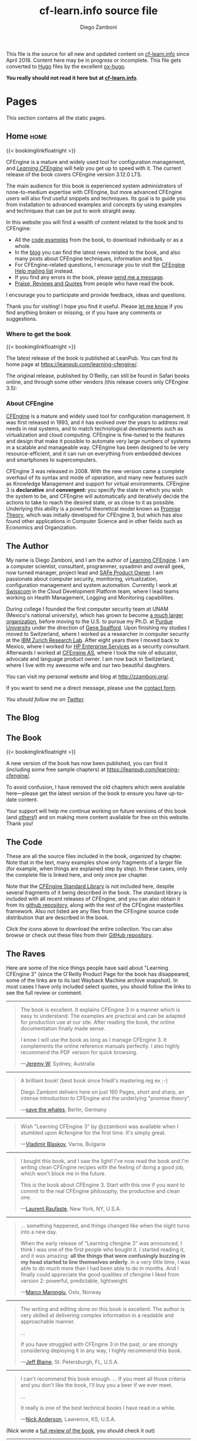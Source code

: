 #+hugo_base_dir: ../
#+seq_todo: TODO DRAFT DONE
#+options: creator:t
#+property: header-args :eval never-export

#+macro: updatetime {{{time(%B %e\, %Y)}}}
#+macro: imglnk @@html:<a href="$1"><img src="$2"></a>@@

#+title: cf-learn.info source file
#+author: Diego Zamboni
#+email: diego@zzamboni.org

This file is the source for all new and updated content on [[http://cf-learn.info/][cf-learn.info]] since April 2018. Content here may be in progress or incomplete. This file gets converted to [[http://gohugo.io/][Hugo]] files by the excellent [[https://ox-hugo.scripter.co/][ox-hugo]].

*You really should not read it here but at [[http://cf-learn.info/][cf-learn.info]]*.

* Table of Contents                                            :TOC_3:noexport:
- [[#pages][Pages]]
  - [[#home][Home]]
    - [[#where-to-get-the-book][Where to get the book]]
    - [[#about-cfengine][About CFEngine]]
  - [[#the-author][The Author]]
  - [[#the-blog][The Blog]]
  - [[#the-book][The Book]]
  - [[#the-code][The Code]]
  - [[#the-raves][The Raves]]
  - [[#contact][Contact]]
- [[#ideas][Ideas]]
- [[#posts][Posts]]
  - [[#book-updates][Book updates]]
    - [[#learning-cfengine-new-version-new-name-new-cover][Learning CFEngine: New version, new name, new cover]]
    - [[#chapters-5-and-6-of-learning-cfengine-3-are-online][Chapters 5 and 6 of "Learning CFEngine 3" are Online]]

* Pages

This section contains all the static pages.

** Home                                                              :home:
:PROPERTIES:
:export_hugo_section: home
:export_hugo_menu: :menu main
:export_file_name: _index
:END:

{{< bookimglinkfloatright >}}

CFEngine is a mature and widely used tool for configuration management, and [[https://leanpub.com/learning-cfengine/][/Learning CFEngine/]] will help you get up to speed with it. The current release of the book covers CFEngine version 3.12.0 LTS.

The main audience for this book is experienced system administrators of none-to-medium expertise with CFEngine, but more advanced CFEngine users will also find useful snippets and techniques. Its goal is to guide you from installation to advanced examples and concepts by using examples and techniques that can be put to work straight away.

In this website you will find a wealth of content related to the book and to CFEngine:

- All the [[/the-code][code examples]] from the book, to download individually or as a whole.
- In the [[/blog][blog]] you can find the latest news related to the book, and also many posts about CFEngine techniques, information and tips.
- For CFEngine-related questions, I encourage you to visit the [[https://groups.google.com/forum/#!forum/help-cfengine][CFEngine Help mailing list]] instead.
- If you find any errors in the book, please [[/contact][send me a message]].
- [[/the-raves][Praise, Reviews and Quotes]] from people who have read the book.

I encourage you to participate and provide feedback, ideas and questions.

Thank you for visiting! I hope you find it useful. Please [[/contact][let me know]] if you find anything broken or missing, or if you have any comments or suggestions.

*** Where to get the book

{{< bookimglinkfloatright >}}

The latest release of the book is published at LeanPub. You can find its home page at [[https://leanpub.com/learning-cfengine/]].

#+attr_html: :style clear:left;
The original release, published by O'Reilly, can still be found in Safari books online, and through some other vendors (this release covers only CFEngine 3.5):

#+attr_html: :height 80
[[https://www.safaribooksonline.com/library/view/learning-cfengine-3/9781449334536/][file:images/safari-logo.png]] [[https://www.amazon.com/gp/product/1449312209/ref=as_li_tl?ie=UTF8&camp=1789&creative=9325&creativeASIN=1449312209&linkCode=as2&tag=zzamboni-20&linkId=029dda21948bbea2180b80d08c2ff701][file:images/amazon-logo.png]] [[https://www.barnesandnoble.com/w/learning-cfengine-3-diego-martin-zamboni/1110856686?ean=9781449312206][file:images/bn-logo.png]]

*** About CFEngine
   :PROPERTIES:
   :CUSTOM_ID: about-cfengine
   :END:

[[http://cfengine.com/][CFEngine]] is a mature and widely used tool for configuration management. It was first released in 1993, and it has evolved over the years to address real needs in real systems, and to match technological developments such as virtualization and cloud computing. CFEngine is fine-tuned to the features and design that make it possible to automate very large numbers of systems in a scalable and manageable way. CFEngine has been designed to be very resource-efficient, and it can run on everything from embedded devices and smartphones to supercomputers.

CFEngine 3 was released in 2008. With the new version came a complete overhaul of its syntax and mode of operation, and many new features such as Knowledge Management and support for virtual environments. CFEngine 3 is *declarative* and *convergent*: you specify the state in which you wish the system to be, and CFEngine will automatically and iteratively decide the actions to take to reach the desired state, or as close to it as possible. Underlying this ability is a powerful theoretical model known as [[http://en.wikipedia.org/wiki/Promise_theory][Promise Theory]], which was initially developed for CFEngine 3, but which has also found other applications in Computer Science and in other fields such as Economics and Organization.

** The Author
:PROPERTIES:
:export_hugo_section: the-author
:export_hugo_menu: :menu main
:export_file_name: _index
:END:

#+attr_html: :class ml3 img pa1 fr
[[file:images/avatar.jpg]]

My name is Diego Zamboni, and I am the author of [[https://www.safaribooksonline.com/library/view/learning-cfengine-3/9781449334536/][Learning CFEngine]]. I am a computer scientist, consultant, programmer, sysadmin and overall geek, now turned manager, project lead and [[https://www.youracclaim.com/badges/e6bf0ca2-f1c4-4af6-bf63-09f4b8cdbd02/public_url][SAFe Product Owner]]. I am passionate about computer security, monitoring, virtualization, configuration management and system automation. Currently I work at [[http://swisscom.com/][Swisscom]] in the Cloud Development Platform team, where I lead teams working on Health Management, Logging and Monitoring capabilities.

During college I founded the first computer security team at UNAM (Mexico's national university), which has grown to become [[http://www.seguridad.unam.mx/][a much larger organization]], before moving to the U.S. to pursue my Ph.D. at [[http://www.cerias.purdue.edu/][Purdue University]] under the direction of [[http://spaf.cerias.purdue.edu/][Gene Spafford]]. Upon finishing my studies I moved to Switzerland, where I worked as a researcher in computer security at the [[http://www.zurich.ibm.com/][IBM Zurich Research Lab]]. After eight years there I moved back to Mexico, where I worked for [[https://www.hpe.com/][HP Enterprise Services]] as a security consultant. Afterwards I worked at [[http://cfengine.com/][CFEngine AS]], where I took the role of educator, advocate and language product owner. I am now back in Switzerland, where I live with my awesome wife and our two beautiful daughters.

You can visit my personal website and blog at [[http://zzamboni.org/]].

If you want to send me a direct message, please use the [[file:contact.html][contact form]].

/You should follow me on [[http://twitter.com/zzamboni][Twitter]]./

** The Blog
:PROPERTIES:
:export_hugo_section: post
:export_hugo_menu: :menu main
:export_file_name: _index
:export_hugo_aliases: /blog
:END:

** The Book
:PROPERTIES:
:export_hugo_section: book
:export_hugo_menu: :menu main
:export_file_name: _index
:END:

{{< bookimglinkfloatright >}}

A new version of the book has now been published, you can find it (including some free sample chapters) at [[https://leanpub.com/learning-cfengine/]].

To avoid confusion, I have removed the old chapters which were available here---please get the latest version of the book to ensure you have up-to-date content.

Your support will help me continue working on future versions of this book (and [[https://leanpub.com/learning-hammerspoon/][others]]!) and on making more content available for free on this website. Thank you!

** The Code
:PROPERTIES:
:export_hugo_section: the-code
:export_hugo_menu: :menu main
:export_file_name: _index
:END:

#+attr_html: :style float: right;
[[https://github.com/zzamboni/cf-learn.info/zipball/master][https://github.com/images/modules/download/zip.png]] [[https://github.com/zzamboni/cf-learn.info/tarball/master][https://github.com/images/modules/download/tar.png]]

These are all the source files included in the book, organized by chapter. Note that in the text, many examples show only fragments of a larger file (for example, when things are explained step by step). In these cases, only the complete file is linked here, and only once per chapter.

Note that the [[https://github.com/cfengine/masterfiles/tree/master/lib][CFEngine Standard Library]] is not included here, despite several fragments of it being described in the book. The standard library is included with all recent releases of CFEngine, and you can also obtain it from its [[https://github.com/cfengine/masterfiles][github repository]], along with the rest of the CFEngine masterfiles framework. Also not listed are any files from the CFEngine source code distribution that are described in the book.

Click the icons above to download the entire collection. You can also browse or check out these files from their [[https://github.com/zzamboni/cf-learn.info/tree/master/static/src][GitHub repository]].

** The Raves
:PROPERTIES:
:export_hugo_section: the-raves
:export_hugo_menu: :menu main
:export_file_name: _index
:END:

Here are some of the nice things people have said about "Learning CFEngine 3" (since the O'Reilly Product Page for the book has disappeared, some of the links are to its last Wayback Machine archive snapshot). In most cases I have only included select quotes, you should follow the links to see the full review or comment.

--------------

#+BEGIN_QUOTE
  The book is excellent. It explains CFEngine 3 in a manner which is easy to understand. The examples are practical and can be adapted for production use at our site. After reading the book, the online documentation finally made sense.

  I know I will use the book as long as I manage CFEngine 3. It complements the online reference manuals perfectly. I also highly recommend the PDF version for quick browsing.

---[[https://web.archive.org/web/20161211230610/http://shop.oreilly.com/product/0636920022022.do#PowerReview][Jeremy W]], Sydney, Australia
#+END_QUOTE

--------------

#+BEGIN_QUOTE
  A brilliant book! (best book since friedl's mastering reg ex ;-)

  Diego Zamboni delivers here on just 160 Pages, short and sharp, an intense introduction to CFEngine and the underlying "promise theory".

---[[https://web.archive.org/web/20161211230610/http://shop.oreilly.com/product/0636920022022.do#PowerReview][save the whales]], Berlin, Germany
#+END_QUOTE


--------------

#+BEGIN_QUOTE
  Wish "Learning CFEngine 3" by @zzamboni was available when I stumbled upon ‪#cfengine‬ for the first time. It's simply great.

---[[https://twitter.com/vblaskov/status/217522686199463936][Vladimir Blaskov]], Varna, Bulgaria
#+END_QUOTE

--------------

#+BEGIN_QUOTE
  I bought this book, and I saw the light! I've now read the book and I'm writing clean CFEngine recipes with the feeling of doing a good job, which won't block me in the future.

  This /is/ the book about CFEngine 3. Start with this one if you want to commit to the real CFEngine philosophy, the productive and clean one.

---[[http://www.amazon.com/review/R2AY7CMR3F0XKF][Laurent Raufaste]], New York, NY, U.S.A.
#+END_QUOTE

--------------

#+BEGIN_QUOTE
  ... something happened, and things changed like when the night turns into a new day.

  When the early release of "Learning cfengine 3" was announced, I think I was one of the first people who bought it. I started reading it, and it was amazing: *all the things that were confusingly buzzing in my head started to line themselves orderly*. In a very little time, I was able to do much more than I had been able to do in months. And I finally could appreciate the good qualities of cfengine I liked from version 2: powerful, predictable, lightweight.

---[[https://syslog.me/2012/06/17/why-i-gave-up-puppet-and-chose-cfengine-3/][Marco Marongiu]], Oslo, Norway
#+END_QUOTE

--------------

#+BEGIN_QUOTE
  The writing and editing done on this book is excellent. The author is very skilled at delivering complex information in a readable and approachable manner.

  ...

  If you have struggled with CFEngine 3 in the past, or are strongly considering deploying it in any way, I highly recommend this book.

---[[https://web.archive.org/web/20161211230610/http://shop.oreilly.com/product/0636920022022.do#PowerReview][Jeff Blaine]], St. Petersburgh, FL, U.S.A.
#+END_QUOTE

--------------

#+BEGIN_QUOTE
  I can't recommend this book enough. ... If you meet all those criteria and you don't like the book, I'll buy you a beer if we ever meet.

  ...

  It really is one of the best technical books I have read in a while.

---[[http://www.cmdln.org/2012/03/29/review-learning-cfengine-3/][Nick Anderson]], Lawrence, KS, U.S.A.
#+END_QUOTE

(Nick wrote a [[http://www.cmdln.org/2012/03/29/review-learning-cfengine-3/][full review of the book]], you should check it out)

--------------

#+BEGIN_QUOTE
  This book is a perfect guide to getting started with CFEngine 3, and once you've gone through the example code and the explanations of what is happening, the pieces really start to fit together.

  This book is very well-written, easy to understand, and most importantly - the examples actually work!

---[[https://web.archive.org/web/20161211230610/http://shop.oreilly.com/product/0636920022022.do#PowerReview][Glen Barber]], Philadelphia, PA, U.S.A.
#+END_QUOTE

--------------

#+BEGIN_QUOTE
  ... this book looks great. It explains the terminology of CFEngine very well. I've used CFEngine 2 for several years, but the change to version 3 had a large learning curve. This book definitely helped to lessen the curve and help me to develop new promises quickly. I would strongly recommend this book to anyone trying to learn CFEngine 3.

---[[https://web.archive.org/web/20161211230610/http://shop.oreilly.com/product/0636920022022.do#PowerReview][Brian]], Dallas, TX, U.S.A.
#+END_QUOTE


--------------

#+BEGIN_QUOTE
  ... it is very well organized with clear explanation of additional options in CFEngine3. I just started using CFEngine and this book helps a lot!

---[[https://web.archive.org/web/20161211230610/http://shop.oreilly.com/product/0636920022022.do#PowerReview][roadtest]], Toronto, Canada
#+END_QUOTE

--------------

#+BEGIN_QUOTE
  congratulations. This is the tutorial CFEngine deserved and never had.

---[[https://groups.google.com/d/msg/help-cfengine/QqdveUWu1_I/oVRmx1_h2pQJ][Marco Marongiu]], Oslo, Norway
#+END_QUOTE

--------------

#+BEGIN_QUOTE
  "Learning CFEngine 3" is an excellent piece of writing.

---[[https://twitter.com/#!/cjeffblaine/status/198426894822150145][Jeff Blaine]], Saint Petersburg, FL
#+END_QUOTE

** Contact
:PROPERTIES:
:export_hugo_section: contact
:export_hugo_menu: :menu main
:export_file_name: _index
:END:

If you have any questions, comments or feedback about this site, please use the form below to send me a message.

----

@@html:{{< form-contact-netlify >}}@@

* Ideas

Ideas for things to write about.

* Posts
:PROPERTIES:
:export_hugo_section: post
:END:

Blog posts.

** Book updates                                                  :@booknews:
*** DONE Learning CFEngine: New version, new name, new cover
CLOSED: [2018-11-02 Fri 00:36]
:PROPERTIES:
:export_hugo_bundle: 2018-11-02-new-version-of-learning-cfengine
:export_file_name: index
:END:

{{< bookimglinkfloatright >}}

I am happy to announce that the new version of "Learning CFEngine" is now available! It's been a long time coming, but it's finally here. Among many other changes, the book has been updated to cover CFEngine 3.12 LTS.

You can get it right now at https://leanpub.com/learning-cfengine/, or by clicking on the box to the right.

Some other changes you may notice:

- The name of the book has changed to "Learning CFEngine" instead of "Learning CFEngine 3". At the time of its first publication, CFEngine 3 was relatively new, but by now I feel it is no longer necessary to specify the version.
- The cover is also new! I will write more about it in the future.
- The book is now published via LeanPub, which makes the publishing process extremely easy, so I expect to make new releases much more frequently than before. You can purchase the book now, and get free updates as I release them.

I really hope you like this new release, and would very much welcome your feedback! Feel free to use the [[https://leanpub.com/learning-cfengine/email_author/new][Email the Author]] form or the [[https://community.leanpub.com/c/learning-cfengi][Learning CFEngine Forum]].

I would like to thank everyone in the community for their encouragement, kind words and ideas. I would like to especially mention [[https://cmdln.org/][Nick]], [[https://github.com/tzz][Ted]], [[https://syslog.me/][Marco]], [[https://twitter.com/atsaloli][Aleksey]] and, of course, [[http://markburgess.org/][Mark]] for their constant friendship, support and kindness.

*** DONE Chapters 5 and 6 of "Learning CFEngine 3" are Online
CLOSED: [2018-04-03 Tue 10:45]
:PROPERTIES:
:export_file_name: 2018-04-03-chapters-5-6-online
:END:

I am happy to announce that Chapters 5 and 6 of the book are now also freely available online.

*Read them now at [[/book][The Book]].*
